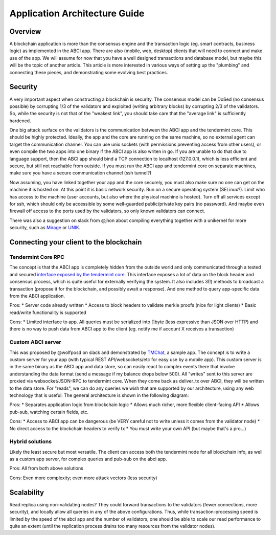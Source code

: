 Application Architecture Guide
==============================

Overview
--------

A blockchain application is more than the consensus engine and the
transaction logic (eg. smart contracts, business logic) as implemented
in the ABCI app. There are also (mobile, web, desktop) clients that will
need to connect and make use of the app. We will assume for now that you
have a well designed transactions and database model, but maybe this
will be the topic of another article. This article is more interested in
various ways of setting up the "plumbing" and connecting these pieces,
and demonstrating some evolving best practices.

Security
--------

A very important aspect when constructing a blockchain is security. The
consensus model can be DoSed (no consensus possible) by corrupting 1/3
of the validators and exploited (writing arbitrary blocks) by corrupting
2/3 of the validators. So, while the security is not that of the
"weakest link", you should take care that the "average link" is
sufficiently hardened.

One big attack surface on the validators is the communication between
the ABCI app and the tendermint core. This should be highly protected.
Ideally, the app and the core are running on the same machine, so no
external agent can target the communication channel. You can use unix
sockets (with permissions preventing access from other users), or even
compile the two apps into one binary if the ABCI app is also writen in
go. If you are unable to do that due to language support, then the ABCI
app should bind a TCP connection to localhost (127.0.0.1), which is less
efficient and secure, but still not reachable from outside. If you must
run the ABCI app and tendermint core on separate machines, make sure you
have a secure communication channel (ssh tunnel?)

Now assuming, you have linked together your app and the core securely,
you must also make sure no one can get on the machine it is hosted on.
At this point it is basic network security. Run on a secure operating
system (SELinux?). Limit who has access to the machine (user accounts,
but also where the physical machine is hosted). Turn off all services
except for ssh, which should only be accessible by some well-guarded
public/private key pairs (no password). And maybe even firewall off
access to the ports used by the validators, so only known validators can
connect.

There was also a suggestion on slack from @jhon about compiling
everything together with a unikernel for more security, such as
`Mirage <https://mirage.io>`__ or
`UNIK <https://github.com/emc-advanced-dev/unik>`__.

Connecting your client to the blockchain
----------------------------------------

Tendermint Core RPC
~~~~~~~~~~~~~~~~~~~

The concept is that the ABCI app is completely hidden from the outside
world and only communicated through a tested and secured `interface
exposed by the tendermint core <./rpc.html>`__. This interface
exposes a lot of data on the block header and consensus process, which
is quite useful for externally verifying the system. It also includes
3(!) methods to broadcast a transaction (propose it for the blockchain,
and possibly await a response). And one method to query app-specific
data from the ABCI application.

Pros:
* Server code already written
* Access to block headers to validate merkle proofs (nice for light clients)
* Basic read/write functionality is supported

Cons:
* Limited interface to app. All queries must be serialized into
[]byte (less expressive than JSON over HTTP) and there is no way to push
data from ABCI app to the client (eg. notify me if account X receives a
transaction)

Custom ABCI server
~~~~~~~~~~~~~~~~~~

This was proposed by @wolfposd on slack and demonstrated by
`TMChat <https://github.com/wolfposd/TMChat>`__, a sample app. The
concept is to write a custom server for your app (with typical REST
API/websockets/etc for easy use by a mobile app). This custom server is
in the same binary as the ABCI app and data store, so can easily react
to complex events there that involve understanding the data format (send
a message if my balance drops below 500). All "writes" sent to this
server are proxied via websocket/JSON-RPC to tendermint core. When they
come back as deliver\_tx over ABCI, they will be written to the data
store. For "reads", we can do any queries we wish that are supported by
our architecture, using any web technology that is useful. The general
architecture is shown in the following diagram:

Pros: \* Separates application logic from blockchain logic \* Allows
much richer, more flexible client-facing API \* Allows pub-sub, watching
certain fields, etc.

Cons: \* Access to ABCI app can be dangerous (be VERY careful not to
write unless it comes from the validator node) \* No direct access to
the blockchain headers to verify tx \* You must write your own API (but
maybe that's a pro...)

Hybrid solutions
~~~~~~~~~~~~~~~~

Likely the least secure but most versatile. The client can access both
the tendermint node for all blockchain info, as well as a custom app
server, for complex queries and pub-sub on the abci app.

Pros: All from both above solutions

Cons: Even more complexity; even more attack vectors (less
security)

Scalability
-----------

Read replica using non-validating nodes? They could forward transactions
to the validators (fewer connections, more security), and locally allow
all queries in any of the above configurations. Thus, while
transaction-processing speed is limited by the speed of the abci app and
the number of validators, one should be able to scale our read
performance to quite an extent (until the replication process drains too
many resources from the validator nodes).
